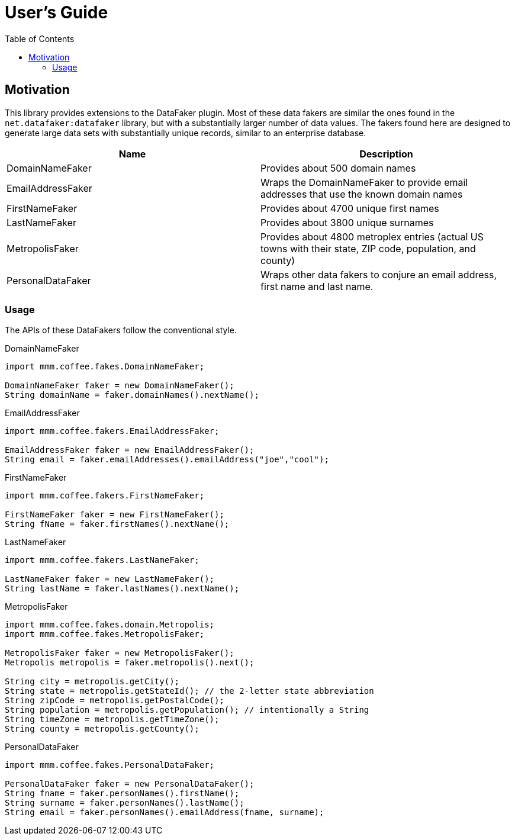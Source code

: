 :toc: auto

= User's Guide

== Motivation
This library provides extensions to the DataFaker plugin. Most of these data fakers
are similar the ones found in the ```net.datafaker:datafaker``` library,
but with a substantially larger number of data values.  The fakers found here are designed
to generate large data sets with substantially unique records, similar to an enterprise database.

|===
|Name|Description

|DomainNameFaker|Provides about 500 domain names

|EmailAddressFaker|Wraps the DomainNameFaker to provide email addresses that use the known domain names

|FirstNameFaker|Provides about 4700 unique first names

|LastNameFaker|Provides about 3800 unique surnames

|MetropolisFaker|Provides about 4800 metroplex entries (actual US towns with their state, ZIP code, population, and county)

|PersonalDataFaker|Wraps other data fakers to conjure an email address, first name and last name.
|===

=== Usage

The APIs of these DataFakers follow the conventional style.

.DomainNameFaker
```[java]
import mmm.coffee.fakes.DomainNameFaker;

DomainNameFaker faker = new DomainNameFaker();
String domainName = faker.domainNames().nextName();
```

.EmailAddressFaker
```[java]
import mmm.coffee.fakers.EmailAddressFaker;

EmailAddressFaker faker = new EmailAddressFaker();
String email = faker.emailAddresses().emailAddress("joe","cool");
```

.FirstNameFaker
```[java]
import mmm.coffee.fakers.FirstNameFaker;

FirstNameFaker faker = new FirstNameFaker();
String fName = faker.firstNames().nextName();
```

.LastNameFaker
```[java]
import mmm.coffee.fakers.LastNameFaker;

LastNameFaker faker = new LastNameFaker();
String lastName = faker.lastNames().nextName();
```

.MetropolisFaker
```[java]
import mmm.coffee.fakes.domain.Metropolis;
import mmm.coffee.fakes.MetropolisFaker;

MetropolisFaker faker = new MetropolisFaker();
Metropolis metropolis = faker.metropolis().next();

String city = metropolis.getCity();
String state = metropolis.getStateId(); // the 2-letter state abbreviation
String zipCode = metropolis.getPostalCode();
String population = metropolis.getPopulation(); // intentionally a String
String timeZone = metropolis.getTimeZone();
String county = metropolis.getCounty();
```

.PersonalDataFaker
```[java]
import mmm.coffee.fakes.PersonalDataFaker;

PersonalDataFaker faker = new PersonalDataFaker();
String fname = faker.personNames().firstName();
String surname = faker.personNames().lastName();
String email = faker.personNames().emailAddress(fname, surname);
```
